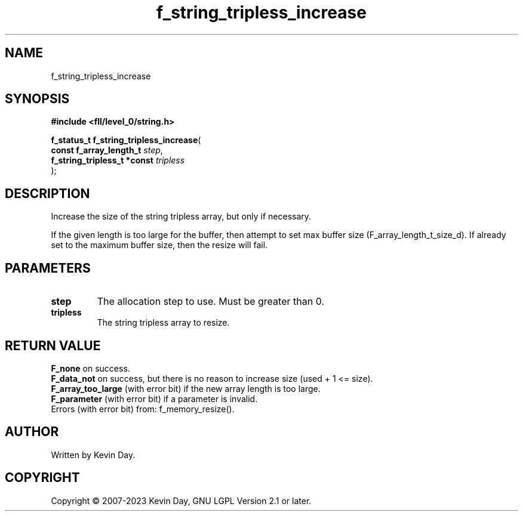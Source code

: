 .TH f_string_tripless_increase "3" "July 2023" "FLL - Featureless Linux Library 0.6.9" "Library Functions"
.SH "NAME"
f_string_tripless_increase
.SH SYNOPSIS
.nf
.B #include <fll/level_0/string.h>
.sp
\fBf_status_t f_string_tripless_increase\fP(
    \fBconst f_array_length_t     \fP\fIstep\fP,
    \fBf_string_tripless_t *const \fP\fItripless\fP
);
.fi
.SH DESCRIPTION
.PP
Increase the size of the string tripless array, but only if necessary.
.PP
If the given length is too large for the buffer, then attempt to set max buffer size (F_array_length_t_size_d). If already set to the maximum buffer size, then the resize will fail.
.SH PARAMETERS
.TP
.B step
The allocation step to use. Must be greater than 0.

.TP
.B tripless
The string tripless array to resize.

.SH RETURN VALUE
.PP
\fBF_none\fP on success.
.br
\fBF_data_not\fP on success, but there is no reason to increase size (used + 1 <= size).
.br
\fBF_array_too_large\fP (with error bit) if the new array length is too large.
.br
\fBF_parameter\fP (with error bit) if a parameter is invalid.
.br
Errors (with error bit) from: f_memory_resize().
.SH AUTHOR
Written by Kevin Day.
.SH COPYRIGHT
.PP
Copyright \(co 2007-2023 Kevin Day, GNU LGPL Version 2.1 or later.
